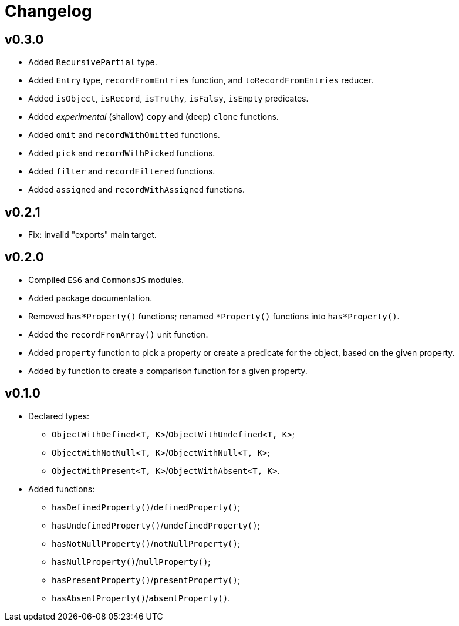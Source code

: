 = Changelog

== v0.3.0

* Added `RecursivePartial` type.
* Added `Entry` type, `recordFromEntries` function, and `toRecordFromEntries` reducer.
* Added `isObject`, `isRecord`, `isTruthy`, `isFalsy`, `isEmpty` predicates.
* Added _experimental_ (shallow) `copy` and (deep) `clone` functions.
* Added `omit` and `recordWithOmitted` functions.
* Added `pick` and `recordWithPicked` functions.
* Added `filter` and `recordFiltered` functions.
* Added `assigned` and `recordWithAssigned` functions.


== v0.2.1

* Fix: invalid "exports" main target.

== v0.2.0

* Compiled `ES6` and `CommonsJS` modules.
* Added package documentation.
* Removed `has*Property()` functions; renamed `*Property()` functions into `has*Property()`.
* Added the `recordFromArray()` unit function.
* Added `property` function to pick a property or create a predicate for the object,
based on the given property.
* Added `by` function to create a comparison function for a given property.

== v0.1.0

* Declared types:
** `ObjectWithDefined<T, K>`/`ObjectWithUndefined<T, K>`;
** `ObjectWithNotNull<T, K>`/`ObjectWithNull<T, K>`;
** `ObjectWithPresent<T, K>`/`ObjectWithAbsent<T, K>`.
* Added functions:
** `hasDefinedProperty()`/`definedProperty()`;
** `hasUndefinedProperty()`/`undefinedProperty()`;
** `hasNotNullProperty()`/`notNullProperty()`;
** `hasNullProperty()`/`nullProperty()`;
** `hasPresentProperty()`/`presentProperty()`;
** `hasAbsentProperty()`/`absentProperty()`.
